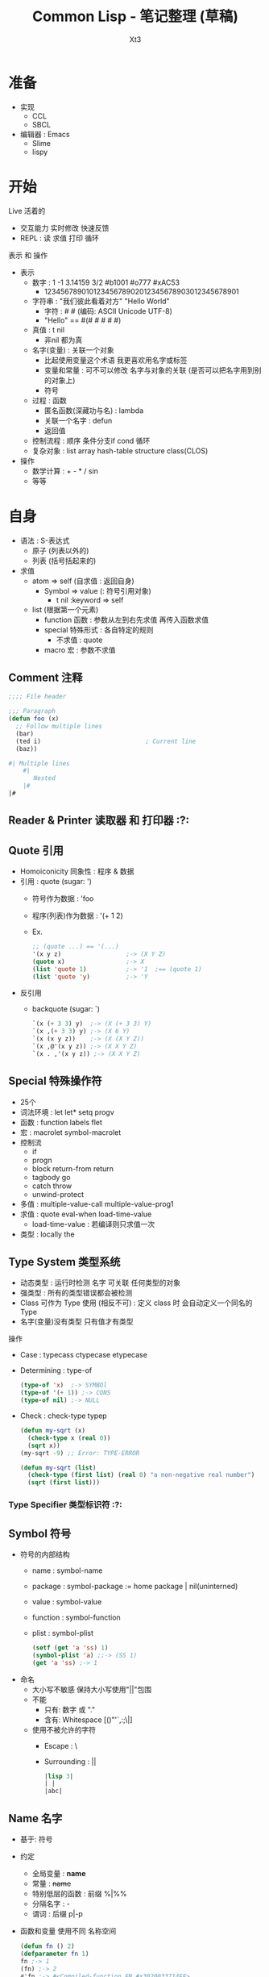 #+TITLE: Common Lisp - 笔记整理 (草稿)
#+AUTHOR: Xt3
#+OPTIONS: html-postamble:nil html-style:nil tex:nil
#+HTML_DOCTYPE: html5
#+HTML_HEAD:<link href="/testwebsite/css/org.css" rel="stylesheet"></link>


* COMMENT Generate
#+BEGIN_SRC lisp
(twb::gen-with-frame "Common Lisp Note"
                #P"articles/common-lisp-note.html")
#+END_SRC

* 准备
- 实现
  - CCL
  - SBCL
- 编辑器 : Emacs
  - Slime
  - lispy

* 开始
Live 活着的
- 交互能力 实时修改 快速反馈
- REPL : 读 求值 打印 循环

表示 和 操作
- 表示
  - 数字 : 1 -1 3.14159 3/2 #b1001 #o777 #xAC53
    - 12345678901012345678902012345678903012345678901
  - 字符串 : "我们彼此看着对方" "Hello World"
    - 字符 : #\x #\云  (编码: ASCII Unicode UTF-8)
    - "Hello" == #(#\H #\e #\l #\l #\o)
  - 真值 : t nil
    - 非nil 都为真
  - 名字(变量) : 关联一个对象
    - 比起使用变量这个术语 我更喜欢用名字或标签
    - 变量和常量 : 可不可以修改 名字与对象的关联 (是否可以把名字用到别的对象上) 
    - 符号
  - 过程 : 函数
    - 匿名函数(深藏功与名) : lambda
    - 关联一个名字 : defun
    - 返回值
  - 控制流程 : 顺序 条件分支if cond 循环
  - 复杂对象 : list array hash-table structure class(CLOS)
- 操作
  - 数学计算 : + - * / sin
  - 等等
  
* 自身
- 语法 : S-表达式
  - 原子 (列表以外的)
  - 列表 (括号括起来的)
- 求值
  - atom => self (自求值 : 返回自身)
    - Symbol => value  (: 符号引用对象)
      - t nil :keyword => self
  - list (根据第一个元素)
    - function 函数 : 参数从左到右先求值 再传入函数求值
    - special 特殊形式 : 各自特定的规则
      - 不求值 : quote
    - macro 宏 : 参数不求值
      
** Comment 注释
#+BEGIN_SRC lisp
;;;; File header

;;; Paragraph
(defun foo (x)
  ;; Follow multiple lines
  (bar)
  (ted i)                             ; Current line
  (baz))

#| Multiple lines
    #|
       Nested
    |#
|#
#+END_SRC

** Reader & Printer 读取器 和 打印器 :?:
** Quote 引用
- Homoiconicity 同象性 : 程序 & 数据
- 引用 : quote (sugar: ')
  - 符号作为数据 : 'foo
  - 程序(列表)作为数据 : '(+ 1 2)
  - Ex.
    #+BEGIN_SRC lisp
;; (quote ...) == '(...)
'(x y z)                  ;-> (X Y Z)
(quote x)                 ;-> X
(list 'quote 1)           ;-> '1  ;== (quote 1)
(list 'quote 'y)          ;-> 'Y
    #+END_SRC
- 反引用
  - backquote (sugar: `)
    #+BEGIN_SRC lisp
`(x (+ 3 3) y)  ;-> (X (+ 3 3) Y)
`(x ,(+ 3 3) y) ;-> (X 6 Y)
`(x (x y z))    ;-> (X (X Y Z))
`(x ,@'(x y z)) ;-> (X X Y Z)
`(x . ,'(x y z)) ;-> (X X Y Z)
    #+END_SRC

** Special 特殊操作符
- 25个
- 词法环境 : let let* setq progv
- 函数 : function labels flet
- 宏 : macrolet symbol-macrolet
- 控制流
  - if
  - progn
  - block return-from return
  - tagbody go
  - catch throw
  - unwind-protect
- 多值 : multiple-value-call multiple-value-prog1
- 求值 : quote eval-when load-time-value
  - load-time-value : 若编译则只求值一次
- 类型 : locally the
** Type System 类型系统
- 动态类型 : 运行时检测 名字 可关联 任何类型的对象
- 强类型 : 所有的类型错误都会被检测
- Class 可作为 Type 使用 (相反不可) : 定义 class 时 会自动定义一个同名的 Type 
- 名字(变量)没有类型  只有值才有类型

操作
- Case : typecass ctypecase etypecase
- Determining : type-of
  #+BEGIN_SRC lisp
(type-of 'x)  ;-> SYMBOl
(type-of '(+ 1)) ;-> CONS
(type-of nil) ;-> NULL
   #+END_SRC
- Check : check-type typep
  #+BEGIN_SRC lisp
(defun my-sqrt (x)
  (check-type x (real 0)) 
  (sqrt x))  
(my-sqrt -9) ;; Error: TYPE-ERROR

(defun my-sqrt (list)
  (check-type (first list) (real 0) "a non-negative real number")
  (sqrt (first list)))
  #+END_SRC

*** Type Specifier 类型标识符 :?:
** Symbol 符号
- 符号的内部结构
  - name     : symbol-name
  - package  : symbol-package := home package | nil(uninterned)
  - value    : symbol-value
  - function : symbol-function
  - plist    : symbol-plist
    #+BEGIN_SRC lisp
(setf (get 'a 'ss) 1)
(symbol-plist 'a) ;;-> (SS 1)
(get 'a 'ss) ;-> 1
    #+END_SRC
- 命名
  - 大小写不敏感 保持大小写使用"||"包围
  - 不能
    - 只有: 数字 或 "."
    - 含有: Whitespace [()"'`,:;\|]
  - 使用不被允许的字符
    - Escape : \
    - Surrounding : ||
      #+BEGIN_SRC lisp
|lisp 3|
| | 
|abc|      
      #+END_SRC
** Name 名字
- 基于: 符号
- 约定
  - 全局变量 : *name*
  - 常量 : +name+
  - 特别低层的函数 : 前缀 %|%%
  - 分隔名字 : -
  - 谓词 : 后缀 p|-p
- 函数和变量 使用不同 名称空间
  #+BEGIN_SRC lisp
(defun fn () 2)
(defparameter fn 1)
fn ;-> 1
(fn) ;-> 2
#'fn ;-> #<Compiled-function FN #x3020033714EF>

(symbol-value 'fn) ;-> 1
(symbol-function 'fn) ;-> #<Compiled-function FN #x3020033714EF>
  #+END_SRC

** Package
- 包 : 符号的集合 用于名称空间
- 创建 : make-package defpackage
  #+BEGIN_SRC lisp
;; (make-package name &key nicknames use)
(make-package :package-test) ;-> #<Package "PACKAGE-TEST">
(make-package #:package-test) ;-> #<Package "PACKAGE-TEST">
(make-package 'package-test) ;-> #<Package "PACKAGE-TEST">
(make-package "package-test") ;-> #<Package "package-test">
(make-package '|package-test|) ;-> #<Package "package-test">

(make-package :my-package :nicknames '(:myp "myp"))
(make-package "my-package" :use '(:cl))

;; (defpackage ...)
(defpackage :my-package
  (:nicknames :myp "my-pkg")
  (:use :cl)
  (:shadow #:car #:cdr)
  (:shadowing-import-from :cl #:cons)
  (:import-from :pkgname #:bye)
  (:intern #:hi)
  (:export #:egg #:milk))
  #+END_SRC
- 删除 : delete-package
  #+BEGIN_SRC lisp
(delete-package :my-pkg)
  #+END_SRC
- 改变当前包 : in-package 
  #+BEGIN_SRC lisp
(in-package :my-pkg)
    #+END_SRC
- 重命名 : rename-package
  #+BEGIN_SRC lisp
;; (rename-package :oldname :newname '(:nickname))
(make-package :temp :nicknames '(:tp))
(rename-package :temp :temps) ;->  #<PACKAGE "TEMPS">
(package-name :temp)          ;-> There is no package named "TEMP" .
(package-nicknames :temps) ;->  ()
    #+END_SRC
- Use | Import | Export 
  #+BEGIN_SRC lisp
;; use-package : inherit all external symbol
(use-package :cl)
(use-package :cl :temp) ;; in TEMP use CL
(unuse-package :cl)

;; import : add symbol to internal of package
(import 'cl:car (make-package :temp))

;; shadowing-import
(shadowing-import 'cl::car :temp) 

;; export | unexport
(export 'temp::temp-sym :temp)
(unexport 'temp::temp-sym :temp)
#+END_SRC
- Intern : intern unintern
  #+BEGIN_SRC lisp
;; intern : enter symbol named string into package
(intern "Never-Before") ;->  |Never-Before|, NIL
(intern "Never-Before") ;->  |Never-Before|, :INTERNAL 
(intern "NEVER-BEFORE" "KEYWORD") ;->  :NEVER-BEFORE, NIL
(intern "NEVER-BEFORE" "KEYWORD") ;->  :NEVER-BEFORE, :EXTERNAL
(intern "AAAA") ;-> AAAA
(intern "aaa") ;-> |aaa|

;; unintern
(unintern "Never-Before") ;-> T
(find-symbol "Never-Before") ;-> NIL, NIL 
    #+END_SRC
- 屏蔽符号 : shadow
  #+BEGIN_SRC lisp
;; 屏蔽在当前包
(shadow 'sym) 

;; 屏蔽其它包中导入的 
(shadow 'pkg:sym)

;; 在:pkg包中屏蔽符号
(shadow 'sym :pkg)  
  #+END_SRC
- 包信息 : *package* list-all-packages find-package package-[name nicknames]
  #+BEGIN_SRC lisp
;;; Packge
;; Name
(package-name :cl) ;-> "COMMON-LISP"
;; Nickname 
(package-nicknames :common-lisp) ;-> ("CL")

;; All registered package
(list-all-packages)
;; Current-pkg 
(print *package*)
;; find-package
(find-package :cl) ;-> #<PACKAGE "COMMON-LISP">
   #+END_SRC
- 包与包关系 : package-[use used-by]-lisp
  #+BEGIN_SRC lisp
;; Use | Used package
(make-package :new-pkg :use '(:my-pkg))
(package-use-list :new-pkg) ;-> (#<Package "MY-PKG">)
(package-used-by-list :my-pkg) ;-> (#<Package "NEW-PKG">)
  #+END_SRC
- 包内符号
  #+BEGIN_SRC lisp
;;; Symbol
;; (find-symbol string &optional package)
(find-symbol "CAR" :cl-user) ;-> CAR, :INHERITED
;; find-all-symbols : searche every registered package
(find-all-symbols '+) ;-> (:+ + XT3.OOP::+)
;; Symbol in package
(symbol-package 'car) ;-> #<Package "COMMON-LISP">
;;; package-shadowing-symbols
(package-shadowing-symbols (make-package :temp)) ;-> ()
  #+END_SRC
- 迭代包内符号 : loop do-[all external]-symbols
  #+BEGIN_SRC lisp
;;; List all Symbol in Package
;; loop
(loop for s
   being each external-symbol|symbol|present-symbol of :cl
   count s)

;; do-symbols
(do-symbols (s (find-package :cl-user))
  (print s))
;; do-external-symbols
(do-external-symbols (s (find-package :cl-user))
  (print s))
;; do-all-symbols : iterates on every registered package
(let ((lst ()))                                                     
  (do-all-symbols (s lst)
    (when (eq (find-package :temp) (symbol-package s))
      (push s lst)))
  lst)
      #+END_SRC

** Assignment 赋值
- setf : (setf name|place value)
  #+BEGIN_SRC lisp
(setf *x* (list 1 2 3))
(let ((n 3))
  (setf n 33))

;; Place
(setf (car *x*) 9)
;; *x* = (9 2 3)

;; 多个赋值
(let ((a 1)
      (b 2))
  (setf a 5
        b a)
  (list a b))
;;-> (5 5)
  #+END_SRC
- setq psetq(平行) : (setq name value)
  #+BEGIN_SRC lisp
(let ((a 1) (b 2))
  (setq a 3 b (+ a 1))
  (list a b))
;;-> (3 4)

(let ((a 1) (b 2))
  (psetq a b b a)
  (list a b))
;;-> (2 1)
  #+END_SRC
- set : (set symbol value)
  #+BEGIN_SRC lisp
(set 'x 1)
x ;;-> 1

(let ((a 3))
  (set 'a 1)
  a)
;;-> 3
  #+END_SRC
- multiple-value-setq
  #+BEGIN_SRC lisp
(let (a b c)
  (multiple-value-setq (a b c) (values 1 2))
  (list a b c) ;-> (1 2 NIL)
  (multiple-value-setq (a b) (values 4 5 6))
  (list a b c) ;-> (4 5 NIL)
  )
  #+END_SRC
- rotatef shiftf  (修改宏 参数只求值一次)
  #+BEGIN_SRC lisp
(setf a 0)
(setf b 1)
(rotatef a b)
a ;-> 1
b ;-> 0

(shiftf a b 10)
a ;-> 0 
b ;-> 10
  #+END_SRC

*** Setf Place
- 定义 : (setf name) | defsetf | define-setf-expander
  #+BEGIN_SRC lisp
;;; (setf name) 
;; 定义 : (defun (setf name) (new-val obj))
;;-| Can #'(setf name)
;; 调用 : (setf (name obj) new-val)
  #+END_SRC

** Macro 宏
- 定义 : defmacro
  #+BEGIN_SRC lisp
(defmacro name (parameter*)
  "Optional doc string"
  body-form*)

;; &body : 与&rest等价 但许多开发环境会根据其修改宏缩进
;; &whole
(defmacro tfun (&whole form &rest body) `(list ',form ,@body))
(tfun 1 2 3) ;-> ((TFUN 1 2 3) 1 2 3)

;; Destructuring parameter list 解构形参列表
(defmacro macro (vars &body body) ...)
(defmacro macro ((a b c) &body body) ...)
    #+END_SRC
- 展开 : macroexpand-1(一层) macroexpand
- !! 注意
  - 多重求值问题 
  - 变量定义顺序
  - 重名 (gensym)

** Feature 特性
- 用于区分运行环境
#+BEGIN_SRC lisp
*features*

;; #+|- | #+|-(and|or|not ..)

;;; a in impl A, b in impl B
(cons #+a "more" #-b "little" x) 
;; in impl A ;-> (cons "more" x)
;; in impl B ;-> (cons "little" x)
#+END_SRC

** Error :?:

** Debug :?:
** Help
- apropos
  #+BEGIN_SRC lisp
;; opt second argument : limit search in particular package
(apropos "MAP" :cl)
;;..-> MAPC, Def: FUNCTION
  #+END_SRC
- describe
  #+BEGIN_SRC lisp
(describe 'length)
;;-> Symbol: LENGTH
;;-> Function
;;-> EXTERNAL in package: #<Package "COMMON-LISP">
;;-> Print name: "LENGTH"
;;-> Value: #<Unbound>
;;-> Function: #<Compiled-function LENGTH #x34C39B6>
;;-> Arglist: (SEQUENCE)
;;-> Plist: (:ANSI-CL-URL "fun_length.html")

(describe "LENGTH")
;;-> "LENGTH"
;;-> Type: (SIMPLE-BASE-STRING 6)
;;-> Class: #<BUILT-IN-CLASS SIMPLE-BASE-STRING>
;;-> Length: 6
;;-> 0: #\L
;;-> 1: #\E
;;-> 2: #\N
;;-> 3: #\G
;;-> 4: #\T
;;-> 5: #\H

(describe 3)
;;-> Fixnum: 3
;;-> Scientific: 3.00E+0
;;-> Log base 2: 1.5849625
;;-> Binary: #b11
;;-> Octal: #o3
;;-> Decimal: 3.
;;-> Hex: #x3
;;-> Roman: III
;;-> Character: #\ETX
;;-> Abbreviated: 3
;;-> As time: 8:00:03 Monday, 1 January, 1900
;;-> MOST-POSITIVE-FIXNUM: 1152921504606846975.
;;-> ; No value
  #+END_SRC
- inspect : 交互型describe 
  #+BEGIN_SRC lisp
(defparameter *thing*
              (vector :lp (list 20 "Hotels") 1971))
(inspect *thing*)
;;-:
1 ;: go one level deeper
(list $ $$) ;: $ $$ $$$ work like * 
(setf (first $) 200)
:s 0 #\M  ;: :s setf
:q
  #+END_SRC
- documentation
  #+BEGIN_SRC lisp
(documentation 'length 'function)
;;-> "returns the number of elements in sequence."

(defun docstring ()
  "This is docstring."
  t)
(documentation 'docstring 'function)
;;-> "This is docstring."
  #+END_SRC
  - second argument
    - 'variable : defvar, defparameter, defconstant
    - 'function : defun, defmacro, special form
    - 'structure : defstruct
    - 'type : deftype
    - 'setf : defsetf
    - 'compiler-macro : define-compiler-macro
    - 'method-combination : define-method-combination
    - t : returned depends upon type of first argument.

* 表示
** Number 数
*** Rational 有理数
- Literal
  #+BEGIN_SRC lisp
;;; Integer
123         ;-> 123
-123        ;-> -123
1.          ;-> 1
15511210043330985984000000 ; probably a bignum

#b100       ;-> 4
#o777       ;-> 511
#xD         ;-> 13
;; #nr : base 2~36
#36rABC     ;-> 13368 
  

;;; Ratio
3/7         ;-> 3/7
4/6         ;-> 2/3
6/3         ;-> 2
#b1010/1011 ;-> 10/11  
  #+END_SRC

  
**** Integer 整数
- 类型 : fixnum bignum
  #+BEGIN_SRC lisp
(typep 1 'fixnum) ;-> t
(typep (1+ most-positive-fixnum) 'bignum) ;-> t
  #+END_SRC
- 整数大小无限制 : 内部会自动在必要时分配存储 从而转换到大数表示
- fixnum范围
  #+BEGIN_SRC lisp
(list most-positive-fixnum
      most-negative-fixnum)
;; ( 1152921504606846975
;;  -1152921504606846976)

(expt 2 60) ;-> 1152921504606846976
(expt 2 61) ;-> 2305843009213693952
  #+END_SRC
  
**** Ratio 比值
- Rational canonicalization 规约化 : 6/3 -> 2, 12/6 -> 4/3
- GET : numerator denominator
  #+BEGIN_SRC lisp
(numerator 3/5) ;-> 3
(denominator 3/5) ;-> 5
  #+END_SRC

*** Float 浮点数
- 实现依赖 [CCL]
- 类型 (precisions, sizes) :  s(short) f(float) d(double) l(long)
- Literal
  #+BEGIN_SRC lisp
1.0      ;-> 1.0
1e0 1s0 1f0      ;-> 1.0
1d0      ;-> 1.0d0

;; float
0.123    ;-> 0.123
.123     ;-> 0.123
123e-3   ;-> 0.123
123E-3   ;-> 0.123
0.123e20 ;-> 1.23e+19
1.33232332329032 ;-> 1.3323233

;; doble
123d23   ;-> 1.23d+25
1.33232332329032d0 ;-> 1.33232332329032D0

2.0/3    ; Error: 2.0/3 被当作一个 symbol name
2/3.0    ;-> 0.6666667
  #+END_SRC
- 范围 (格式:m-s-f) : most-[positive|negative]-long-float
  #+BEGIN_SRC lisp
(list most-negative-short-float
      most-positive-short-float
      most-negative-single-float
      most-positive-single-float
      most-negative-double-float
      most-positive-double-float
      most-negative-long-float
      most-positive-long-float)
;; (-3.4028235E+38 3.4028235E+38
;;  -3.4028235E+38 3.4028235E+38
;;  -1.7976931348623157D+308 1.7976931348623157D+308
;;  -1.7976931348623157D+308 1.7976931348623157D+308)
  #+END_SRC
  
*** Complex 复数
- Literal
  #+BEGIN_SRC lisp
#c(2 1)       ;-> #c(2 1)
#c(2/3 3/4)   ;-> #c(2/3 3/4)

#c(2 1.0)     ;-> #c(2.0 1.0)
#c(2.0 1.0d0) ;-> #c(2.0d0 1.0d0)
#c(1/2 1.0)   ;-> #c(0.5 1.0)

;; complex canonicalization
#c(3 0)       ;-> 3  
#c(1/2 0)     ;-> 1/2
#c(3.0 0.0)   ;-> #c(3.0 0.0)
  #+END_SRC
- GET : realpart imgpart

** Character 字符
- Literal
  #+BEGIN_SRC lisp
#\x      ;-> #\x

;; #\char-name for no-printing (:imp-d)
;;-| Space, Newline, Tab, Page, Rubout, Linefeed, Return, Backspace  
#\Space ;-> #\ 

;; Unicode (实现依赖)
#\U4E91  ; [SBCL]
#\U+4E91 ; [CCL]
;;
#\云 ;-> #\U+4E91  
  #+END_SRC
- 转换 (实现依赖)
  - code-char char-code
  - char-name name-char
    #+BEGIN_SRC lisp
(char-name #\return) ;-> "Return"
(char-name #\U+0) ;-> "Null"
(char-name #\U+123) ;-> "Latin_Small_Letter_G_With_Cedilla"

(name-char "Return") ;-> #\Return
(name-char "Null") ;-> #\Null
(name-char "Latin_Small_Letter_G_With_Cedilla")
;;-> #\Latin_Small_Letter_G_With_Cedilla
    #+END_SRC
** String 字符串
- 基于 : Vector-Char (字符向量)
- 创建 : Literal make-string make-array(:e-t='character)
  #+BEGIN_SRC lisp
"String"
;; \ : 用于转义 "" \ 
"Str\"ing" ;-> "Str\"ing"
"Str\\ing" ;-> "Str\\ing"

;; 不支持插值语法 和 \n(换行)等转义语法
"Stri\ng"  ;-> "String" 

;; Make
(make-string 3 :initial-element #\c) ;->  "ccc"
(make-array 5 :fill-pointer 0 :adjustable :element-type 'character) ;-> ""
  #+END_SRC  
- 字面值是否可变 ~?:~ 实现依赖
  #+BEGIN_SRC lisp
(eq "abc" "abc") ;-> NIL
(setf s0 "abc")
(setf s1 "abc")
(setf (char s0 0) #\1)
(list s0 s1) ;; ("1bc" "abc")

(setf s0 "abc")
(setf s1 s0)
(setf (char s0 0) #\1)
(list s0 s1) ;; ("1bc" "1bc")
  #+END_SRC

*** GET
- 单个元素 : char Vec.schar Arr.aref Seq.elt
  #+BEGIN_SRC lisp
(char "abc" 1) ;-> #\b
(char "云" 0) ;-> #\U+4E91
  #+END_SRC
- 子字符串 : Seq.subseq
- 长度 : Seq.length
  #+BEGIN_SRC lisp
(length "1234567") ;-> 7
(length "一二三四五六七") ;-> 7
(length "ÄÖÜ1") ;-> 4
  #+END_SRC
*** Split & Concat & Join & Trim
- 分隔 Split : cl-ppcre:split
  #+BEGIN_SRC lisp
(split "" "hel lo") ;-> ("h" "e" "l" " " "l" "o")

(split "\\s+" "foo   bar baz frob")
;;-> ("foo" "bar" "baz" "frob")
(ppcre:split "(\\s+)" "foo   bar baz frob" :with-registers-p t)
;;-> ("foo" "   " "bar" " " "baz" " " "frob")

(split "(,)|(;)" "foo,bar;baz" :with-registers-p t)
;;-> ("foo" "," NIL "bar" NIL ";" "baz") ;; ("," nil == mach(,) nomach(;))
(split "(,)|(;)" "foo,bar;baz" :with-registers-p t :omit-unmatched-p t)
;;-> ("foo" "," "bar" ";" "baz")

(split ":" "a:b:c:d:e:f:g::") ;-> ("a" "b" "c" "d" "e" "f" "g")
(split ":" "a:b:c:d:e:f:g::" :limit 0)
;;-> ("a" "b" "c" "d" "e" "f" "g")
(split ":" "a:b:c:d:e:f:g::" :limit 2)
;;-> ("a" "b:c:d:e:f:g::")
(split ":" "a:b:c:d:e:f:g::" :limit 3)
;;-> ("a" "b" "c:d:e:f:g::") 
  #+END_SRC
- 连接 Concat : Imp.concat
  #+BEGIN_SRC lisp
(defun concat (&rest s)
  (apply #'concatenate 'string s))
  #+END_SRC
- 加入 Join : Imp.join
  #+BEGIN_SRC lisp
(defun join (strs &optional (separator " "))
  (reduce (lambda (acc next)
            (format nil "~a~a~a" acc separator next))
       strs))  
  #+END_SRC
- 修剪 Trim : string-trim-[left right]
  #+BEGIN_SRC lisp
(string-trim "abc" "abcaakaaakabcaaa") ;->  "kaaak"
(string-trim '(#\Space #\Tab #\Newline) " garbanzo beans") ;->  "garbanzo beans"
(string-trim " (*)" " ( *three (silly) words* ) ") ;->  "three (silly) words"

(string-left-trim " (*)" " ( *three (silly) words* ) ") ;->  "three (silly) words* ) "
  #+END_SRC

*** Search & Replace
- 匹配 : Seq.(find position) Seq.(search mismatch) cl-ppcre:(scan-[to-strings] all-matches-[as-strings])
  #+BEGIN_SRC lisp
;; 返回 项 或 NIL
(find #\a "foobarbaz") ;-> #\a

;; 返回 位置 或 NIL
(position #\a "foobarbaz") ;-> 4

;; 匹配的第一个位置
(search "bar" "foobarbaz") ;-> 3
(search "Bar" "foobarbaz" :test #'string=) ;-> NIL

;; 不匹配的第一个位置
(mismatch "foobarbaz" "foom")            ;-> 3
;; 不匹配的第一个位置索引+1
(mismatch "foobarbaz" "baz" :from-end t) ;-> 6

;; scan -> match:(start end) register-match:(start end)
(scan "(a)*b" "xaaabd") ;-> 1 ;-> 5 ;-> #(3) ;-> #(4)
(scan-to-strings "(([^b])*)b" "aaabd") ;-> "aaab" ;-> #("aaa" "a")

;; all-matches -> match:(start end)
(all-matches "a" "foo bar baz") ;-> (5 6 9 10)
(all-matches-as-strings "\\d" "bar 3 baz 5") ;-> ("3" "5")
  #+END_SRC
- 替代 : Seq.substitute cl-ppcre:regex-replace-[all]  (破坏 : Seq.replace Seq.fill)
  #+BEGIN_SRC lisp
(substitute #\c #\a "abababab") ;-> "cbcbcbcb"
(substitute #\c #\A "abababab" :test 'string=) ;-> "abababab"

(regex-replace "fo+" "foo bar" "frob")     ;-> "frob bar" ;-> T
;; 忽略大小写匹配
(regex-replace "(?i)fo+" "FOO bar" "frob") ;-> "frob bar" ;-> T
;; 保留目标字符串大小写样式
(regex-replace "(?i)fo+" "Foo bar" "frob" :preserve-case t)
;;-> "Frob bar" ;-> T
(regex-replace-all "(?i)fo+" "foo Fooo FOOOO bar" 
                   "frob" :preserve-case t)
;;-> "frob Frob FROB bar" ;-> T
  #+END_SRC
*** Compare
- 大小写敏感 : string[= /= < > <= >=]
- 不敏感 : string-[equal not-equal lessp greaterp not-greaterp not-lessp]
- 前缀 和 后缀 : Imp.(prefixp suffixp)
  #+BEGIN_SRC lisp
(defun prefixp (start s &key (test #'string=))
  (let ((m (mismatch start s :test test)))
    (or (null m) (= m (length start)))))


(prefixp "foo" "foobarbaz" ) ;-> T
(prefixp "foo" "foo" ) ;-> T
(prefixp "foo" "barbaz" ) ;-> NIL

(defun suffixp (end s &key (test #'string=))
  (case (mismatch end s :from-end t :test test)
    ((0 nil) t)
    (t nil)))

(suffixp "baz" "foobaz" ) ;-> T

  #+END_SRC
*** Regex
- Lib:cl-ppcre
*** Coding
- Lib:[[https://github.com/cl-babel/babel][babel]]

*** Other
- string-[upcase downcase capitalize]
  #+BEGIN_SRC lisp
(string-upcase "abcde") ;->  "ABCDE"
(string-downcase "ABCDE") ;->  "abcde"
(string-capitalize "hello Good MORING") ;-> "Hello Good Moring"
(string-capitalize 'kludgy-hash-search) ;->  "Kludgy-Hash-Search"
(string-capitalize "DON'T!") ;->  "Don'T!" ;: not "Don't!"  
  #+END_SRC
** Boolean Value 布尔值
- 真|假(Ture|False) : t | nil  (非空 == t)
- t nil 是 符号常量 求值到自身
** Empty(Nothing) 空
- () == nil
** CONS
- 创建 : cons
  #+BEGIN_SRC lisp
(cons 'a 'b)           ;-> (a . b)
(cons 'a nil)          ;-> (a)
(cons 'a '(b c))       ;-> (a b c)
(cons 'a (cons b nil)) ;-> (a b)  
(cons 1 2) ;-> (1 . 2) 
(cons 1 (cons 2 3))   ;-> (1 2 . 3) 
  #+END_SRC
- 访问 : car|first cdr|rest
- 修改 : (破坏 rplaca rplacd)
  #+BEGIN_SRC lisp
(defparameter *some-list* (list* 'one 'two 'three 'four))

(rplaca *some-list* 'uno) ;->  (UNO TWO THREE . FOUR)
*some-list* ;->  (UNO TWO THREE . FOUR)

(rplacd (last *some-list*) (list 'IV)) ;->  (THREE IV)
*some-list* ;->  (UNO TWO THREE IV)    

;; (rplaca cons object) == (setf (car cons) object)
;; (rplacd cons object) == (setf (cdr cons) object)

;;; Create circular lists
(let ((l (list 1)))
    (rplacd l l)  
    l) ; l=(1 . l)
;-> (1 1 1 1 1 1 1 1 ... ; Continues until interrupt or stack overflow 

(let ((l (list 2))) 
    (rplaca l l)
    l) ; l=(l . nil)
;;-> (((((((((((((((( ... ; Continues until interrupt or stack overflow 
  #+END_SRC

** List 列表
- 表示基于 : [[CONS]]-Chain
  #+BEGIN_SRC lisp
(1) == (1 . nil) == (cons 1 nil)            
(1 2) == (cons 1 (cons 2 nil)) 
(1 2 3) == (cons 1 (cons 2 (cons 3 nil)))
(1 (2 3) 4) == (cons 1 
                     (cons (cons 2 
                                 (cons 3 nil)) 
                           (cons 4 nil)))

;; tail nil can ignore
(1 . (2 . (3 . nil))) == (1 . (2 . (3))) == (1 2 3)
  #+END_SRC
- 创建 : Literal list|list* make-list cons
  #+BEGIN_SRC lisp
;;; Literal
() ; 空列表 
'(1 2 3)
;; !! (New Obj? 实现依赖)
(eq '(1 2 3) '(1 2 3)) ;-> nil (Most imp)
(eq (cdr '(1 2 3))
    (cdr '(1 2 3)))
;;-> nil (Most imp)

;;; Make
;; Proper list
(cons 1 (cons 2 nil)) ;-> (1 2)
(list 1 2 3)
(list 'my (+ 2 1) "Sons") ;-> (MY 3 "Sons")
(list* 'a 'b 'c '(d e f)) ;->  (A B C D E F)

;; Dotted list
(cons 1 (cons 2 3)) ;-> (1 2 . 3)
(list* 'a 'b 'c 'd) ;== (cons 'a (cons 'b (cons 'c 'd))) 
;;-> (A B C . D)

;; 重复列表
(make-list 3) ;-> (nil nil nil)
(make-list 3 :initial-element 3) ;-> (3 3 3)
  #+END_SRC
*** 种类
- Proper list (true list) : NIL结尾
- Dotted list : 非NIL结尾
- Circular list 循环列表
  #+BEGIN_SRC lisp
;; Circular list
#1=(1 2 3 . #1#) 
;! 求值导致无限循环
;! (length ..) (:imp-d, most: infinite loop)

;; 打印: *print-circle* = t ->  #1=(A B C . #1#)
(setf *print-circle* t)
(defparameter foo '(1 2 3))
(setf (cdddr foo) foo)      ;-> #1=(1 2 3 . #1#)
#+END_SRC

*** GET
- 长度 : Seq.length
- 单个元素 : first~tenth ca*r nth(索引) Seq.elt
  #+BEGIN_SRC lisp
(nth 0 '(a b c))    ;-> A
  #+END_SRC
- 子列表 : (共享: rest cd*r (索引: nthcdr) (范围: last butlast)) Seq.subseq
  #+BEGIN_SRC lisp
(nthcdr 2 '(a b c)) ;-> (C)

(last '(a b)) ;-> (B)
(last '(1 2 3 4 5) 3) ;-> (3 4 5)

;; (butlast list n) == (ldiff list (last list n))
(setf lst '(1 2 3))
(butlast lst) ;->  (1 2)
(butlast lst 2) ;->  (1)
(butlast lst 5) ;->  NIL

(subseq '(1 2 3 4 5) 0 2) ;-> (1 2)
  #+END_SRC
- 删除 : Seq.remove Seq.remove-duplicates (单个 索引: Imp.remove-at)
  #+BEGIN_SRC lisp
;;; Usa
(remove-at '(a b c d) 2) ;-> (A B D)
(remove-at '(a b c d) 10) ;-> (A B C D)

;;; Imp
(defun remove-at (l loc)
  (loop for x in l and i from 0
     unless (= i loc)
     collect x))
  #+END_SRC
- 反转 : Seq.reverse
*** Concat
- 追加 Append : append revappend 
  #+BEGIN_SRC lisp
(append (list 1 2) (list 3 5)) ;-> (1 2 3 5)
(revappend (list 1 2) (list 3 6)) ;-> (2 1 3 6)
  #+END_SRC

*** Search
- member[-if[-not]] Seq.Search
  #+BEGIN_SRC lisp
;; (:test eql)
(member a '(c a e)) ;-> (a e)
 #+END_SRC
*** Destruct
- destructuring-bind
  #+BEGIN_SRC lisp
(destructuring-bind (x y z) (list 1 2 3) (list :x x :y y :z z))
;-> (:X 1 :Y 2 :Z 3)
(destructuring-bind (x (y1 &optional y2) z) (list 1 (list 2) 3) (list :x ..))
;-> (:x 1 :y1 2 :y2 nil :z 3)
(destructuring-bind (&key x y) (list :y 1 :x 2) ..)
;-> (:x 2 :y 1)
(destructuring-bind (&whole whole &key x y) (list :y 2 :x 1) (list :x x :y y :whole whole))
;-> (:x 1 :y 2 :whole (:y 2 :x 1))
  #+END_SRC
*** Map
- mapcar maplist  mapc mapl  Seq.map
  #+BEGIN_SRC lisp
(mapcar (lambda (x) x) '(1 2 3))  ;-> (1 2 3)
(maplist (lambda (x) x) '(1 2 3)) ;-> ((1 2 3) (2 3) (3))

;; (only for side effect)
(mapc '+ '(1 2 3)) ;-> (1 2 3)
(mapc #'(lambda (x y) (format t "~a~a " x y)) '(a b c) '(e f d))
 ;;-> AE BF CD ;;-> (A B C)
 (mapl #'(lambda (x) (format t "~a " x)) '(a b c))
;;-> (A B C) (B C) (C) ;;-> (A B C)
  #+END_SRC
*** Flatten
- Imp.my-flatten
  #+BEGIN_SRC lisp
;;; Usa
;; 1
(my-flatten '(a (b (c d) e))) ;-> (A B C D E)
;; 1+
(my-flatten '((1 2 (3)) a (b (c (m (d e) f) d) e)) :floor 1)
;;-> (1 2 (3) A B (C (M (D E) F) D) E)
(my-flatten '((1 2 (3)) a (b (c (m (d e) f) d) e)) :floor 2)
;;-> (1 2 3 A B C M (D E) F D E)

;;; Imp
;; A (1)
(defun my-flatten (l)
  (cond ((null l) nil)
        ((atom l) (list l))
        (t (append (my-flatten (car l)) (my-flatten (cdr l))))))

;; B (1+)
(defun my-flatten (l &key floor)
  (cond ((null l) nil)
        ((atom l) (list l))
        ((and (not (null floor)) (zerop floor)) l)
        (t (if (null floor)
               (append (my-flatten (car l)) (my-flatten (cdr l)))
               (append (my-flatten (car l) :floor (1- floor))
                       (my-flatten (cdr l) :floor floor))))))
  #+END_SRC
*** Split
- Imp.split-group
  #+BEGIN_SRC lisp
;;; Usa
(split-group '(a b c d e f g h i k) '(2))
(split-group '(a b c d e f g h i k) '(2 3 4)) 
;;-> ((A B) (C D E) (F G H I) (K)))  

;;; Imp
(defun split-group (l g)
  (cond ((null l) nil)
        ((null g) (list l))
        (t (cons (subseq l 0 (car g))
                 (split-group (nthcdr (car g) l) (cdr g))))))  
  #+END_SRC
*** Traversing
- loop dolist dotimes
*** Replace
- 替代元素 : (单个: subst[-if]) (多个: sublis) Seq.substitute
  #+BEGIN_SRC lisp
(subst 10 1 '(1 2 (3 2 1) ((1 1) (2 2))))
;-> (10 2 (2 3 10) ((10 10) (2 2)))

(sublis '((x . 100) (z . zprime))
         '(plus x (minus g z x p) 4 . x))
;;-> (PLUS 100 (MINUS G ZPRIME 100 P) 4 . 100)    
  #+END_SRC

** Tree 树
- 基于 : [[List 列表]]
** Stack 栈
- 基于 : [[List 列表]]
- 入栈 : (共享: cons) (破坏: push pushnew(使用:Set.adjoin))
  #+BEGIN_SRC lisp
(let ((l (list 3 5)))
  (push 5 l)
  l)
;;-> (5 3 5)

(let ((l (list 3 5)))
  (pushnew 3 l)
  (pushnew 6 l)
  l)
;;-> (6 3 5)

(let ((l (list 3 5)))
  (cons 3 l)
  (cons 6 l)
  l)
;;-> (3 5)
  #+END_SRC
- 出栈 : (共享: car+cdr) (破坏: pop)
  #+BEGIN_SRC lisp
(let ((l (list 1 2 3)))
  (pop l)                               ;-> 1
  l)
;;-> (2 3)

(let ((l (list 1 2 3)))
  (car l)
  (setf l (cdr l))
  l)
;;-> (2 3)

  #+END_SRC
** Set 集合
- 交并差补 属于 大小

- 基于 : [[List 列表]]
- 添加元素 : adjoin
  #+BEGIN_SRC lisp
(adjoin 1 ()) ;-> (1)
(adjoin 1 '(3 5 6)) ;-> (1 3 5 6)

(let ((l (list 1 2 3)))
  (adjoin 5 l)
  (adjoin 1 l)
  l)
;;-> (1 2 3)
 #+END_SRC
- 操作 : intersection union set-difference set-exclusive-or
  #+BEGIN_SRC lisp
(union '(1 2) '(3 5)) ;-> (2 1 3 5)
(set-difference '(1 2 3 5 6) '(3 5)) ;-> (6 2 1)
  #+END_SRC
- 属于 : List.member
- 大小 : Seq.length
** alist 关联表
- 基于 : [[List 列表]]
- 创建 : List pairlis
  #+BEGIN_SRC lisp
;; ((k1 v1) (k2 v2) ... (kN vN))
'((a . 1) (b . 2) (c . 3))
'((a 1) (b 2) (c 3))

(pairlis '(a b) '(1 2)) ;-> ((b . 2) (a . 1)) or ((a . 1) (b .2))
  #+END_SRC
- 访问 : assoc[-if] rassoc[-if]
  #+BEGIN_SRC lisp
;; Default(:key car :test #'eql) 
(assoc 'a '((a . 1) (b . 2))) ;-> (a . 1)
(assoc 'a '((a 1) (b 2)))     ;-> (a 1)
(assoc "two" '((1 . a) ("two" . b) (three . c)) 
       :test #'equal)
;;-> ("two" . B)

;; Default(:key cdr)      
(rassoc "two" '((1 . "one") (2 . "two") (3 . 3))
        :test 'equal)
;;-> (2 . "two")
  #+END_SRC  
- 添加 : acons
  #+BEGIN_SRC lisp
;; (acons 'nk 'nv alist) == (cons (cons 'nk 'nv) alist)
(acons 'd 4 '((a . 1) (b . 2) (c . 3)))
;;-> ((D . 4) (A . 1) (B . 2) (C . 3))
  #+END_SRC

** plist 属性表
- 基于 : [[List 列表][List 列表]]
- 创建 : List
  #+BEGIN_SRC lisp
;; (k1 v1 k2 v2 ... kN vN)
'(a 1 b 2 c 3)
  #+END_SRC
- 访问 : getf get-properties
  #+BEGIN_SRC lisp
;; 比较基于 : eq 
(getf '(a 2 c 3 d c) 'a) ;-> 2
(getf '(a 2 c 3 d c) 'd) ;-> c
(getf '(1 2 4 5) 1)      ;-> 2
(getf (list 1 :a 'two :b "three" :c) "three") ;-> NIL
(getf '(1 2 3 4 5 nil) 6) ;-> NIL
(getf '(1 2 3 4 5 nil) 6 "nothing") ;-> "nothing"

(get-properties '(a 1 b 2 c 3 d 4) (list 'b))
;;-> B
;;-> 2
;;-> (B 2 C 3 D 4)
  #+END_SRC
- 移除 : (破坏: remf)
  #+BEGIN_SRC lisp
(let ((pl (list :a 1 :b 2 :c 3)))
  (remf pl :b)
  pl)
;;-> (:A 1 :C 3) ;;-> T
  #+END_SRC
** Array 数组
- 创建 : Literal make-array
  #+BEGIN_SRC lisp
;;; Literal
#(2 3) ;-> #(2 3)
;; #n(..)
#5(1 2 3) ;-> #(1 2 3 3 3)
#3() ;-> Error (最少要有一个对象)
#3(1) ;-> #(1 1 1)
;; 维度 : #nA(..)
#0A()
#1A(1 2 3) ;-> #(1 2 3)
#2A((2) (3)) ;-> #2A((2) (3))
#2A((1 2) (3 3))
#3A(((1 2) (3 4)) ((5 6) (7 8)))

;;; Make
(make-array 0)                      ;-> #()
(make-array 3)                      ;-> #(0 0 0)
(make-array '(2 3)) ;-> #2A((0 0 0) (0 0 0))

(make-array 5 :element-type 'bit)   ;-> #*00000
(make-array 3 :initial-element nil) ;-> #(NIL NIL NIL)
(make-array '(2 4) :initial-contents '((0 1 2 3) (3 2 1 0)))
;;-> #2A((0 1 2 3) (3 2 1 0))

(make-array 3 :fill-pointer 0) ;-> #()
(make-array 3 :adjustable t) ;-> #()
;;; displaced-to, displaced-index-offset
  #+END_SRC
- 打印 : *print-array*
  - t : #nA(...)
  - nil : #<ARRAY NxM, simple>
- CONSTANT
  - array-dimension-limit
  - array-rank-limit
  - array-total-size-limit

*** GET
- 大小 : array-total-size Seq.length(1D, observe fill pointers)
  #+BEGIN_SRC lisp
(let ((a (make-array 10 :fill-pointer 3)))
  (list (array-total-size a)
        (length a)))
;;-> (10 3)
  #+END_SRC
- 维度 : array-(dimension|dimensions)
  #+BEGIN_SRC lisp
;; 维数==括号层数
;; 返回列表的长度==秩 每个元素的值==每维的大小
(array-dimensions #1A(1 2 3));-> (3)
(array-dimensions (make-array 3));-> (3)

(array-dimensions #2A((1 2 3) (1 2 3))) ;-> (2 3)
(array-dimensions (make-array '(2 3))) ;-> (2 3)

(array-dimensions #3A((((1 2 3)))));-> (1 1 1)
(array-dimensions #3A((((1 2 3)) ((1 2 3))))) ;-> (1 2 1)
(array-dimensions #3A((((1 2 3) (1 2 3)))
                      (((1 2 3) (1 2 3)))))
;; (2 1 2)


;; 某一维的大小 (从0起 0表示一维)
(array-dimension (make-array 3) 0) ;-> 3
(array-dimension (make-array '(2 3)) 1) ;-> 3
  #+END_SRC  
- 秩 : array-rank
  #+BEGIN_SRC lisp
(array-rank #0A())
(array-rank (make-array '()))
;;->  0

(array-rank #1A(1))
(array-rank #1A(1 2 3))
(array-rank (make-array '(3)))
;;-> 1

(array-rank #2A((1)))
(array-rank (make-array '(2 3)))
;;-> 2
   #+END_SRC
- 填充指针值 : fill-pointer
- 成员类型 : array-element-type
- array-displacement
- 行列索引 -> 行主索引 : array-row-major-index
  #+BEGIN_SRC lisp
;; '(2 5)=(() ()) : [1, 2] : Index=1*5+2=7
(array-row-major-index #2A((1 2 3 4 5) (3 4 5 6 7)) 1 2) ;-> 7
  #+END_SRC
- 索引元素 : aref row-major-aref
  #+BEGIN_SRC lisp
(aref #(1 2 3) 1)           ;-> 2 
(aref #2A((1 2) (3 4)) 0 1) ;-> 2

;; 行主索引 : 当作一行来索引
(row-major-aref #(1 2) 1) ;-> 2
(row-major-aref #2A((1 2) (3 4)) 3) ;-> 4
  #+END_SRC
- 子数组 : Seq.subseq
  
*** ADJUST
- adjust-array upgraded-array-element-type

** Vector 向量
- 表示基于 : 1D-[[Array 数组]]
- 创建 : Literal vector
  #+BEGIN_SRC lisp
;;; Literal
#(1 2)

;;; 
(vector)                            ;-> #()
(vector 1 2)                        ;-> #(1 2)
  #+END_SRC
- 访问 : svref
  #+BEGIN_SRC lisp
(svref #(1 2) 0) ;-> 1
  #+END_SRC
- 添加和删除元素 : vector-push vector-pop  vector-push-extend
  #+BEGIN_SRC lisp
;; 向量需有填充指针
(let ((v (make-array 3 :fill-pointer 0)))
  (vector-push 1 v)
  (vector-push 2 v)
  (vector-push 3 v)
  v)
;; #(1 2 3)
(let ((v (make-array 3 :fill-pointer t :initial-contents '(1 2 3))))
  (vector-pop v)
  v)
;; #(1 2)

;; 向量需可调整
(let ((v (make-array 3
                     :fill-pointer t
                     :adjustable t
                     :initial-contents '(1 2 3))))
  (vector-push 5 v)
  v                                     ;-> #(1 2 3)
  (vector-push-extend 5 v)
  v)
;;-> #(1 2 3 5)
  #+END_SRC
  
** Sequence 序列
- 抽象从 ([[Vector 向量]] [[List 列表]])
- 创建 : make-sequence
  #+BEGIN_SRC lisp
(make-sequence 'list 0) ;->  ()
(make-sequence 'string 3 :initial-element #\.) ;->  "..."
(make-sequence '(vector double-float) 2 :initial-element 1d0) ;->  #(1.0d0 1.0d0)
  #+END_SRC

*** 函数名与参数 特定
- Keyword Paramater
  - :key            : 应用至每个元素的函数 ; identity
  - :test|:test-not : 用于比较的函数      ; eql
  - :start	  : 起始位置           ; 0
  - :end	          : 给定 或 结束位置   ; nil
  - :from-end	  : 若为真 则反向    ; nil
  - :count          : 数字代表需要移除或替换的元素个数 nil代表全部 ; nil
  - :intial-value   : for reduce
- -if & -if-not (count position remove find substitute)
  - -if-not 不再使用 用 complement 替代

*** GET
- 大小 : length
  #+BEGIN_SRC lisp
(length (vector 1 2 3)) ;-> 3
  #+END_SRC
- 单个元素 : elt
  #+BEGIN_SRC lisp
(elt (vector 1 2) 0)          ;-> 1
(setf (elt (vector 1 2) 0) 2)
  #+END_SRC
- 子序列 : subseq remove remove-duplicates
  #+BEGIN_SRC lisp
(subseq "foobarbaz" 3)   ;-> "barbaz"
(subseq "foobarbaz" 3 5) ;-> "ba"

(remove 1 #(1 2 3)) ;-> #(2 3)

(remove-duplicates #(1 2 1 2 3 1 2 3 4)) ;-> #(1 2 3 4)

  #+END_SRC
- 反转 : reverse
  #+BEGIN_SRC lisp
(reverse '(a b c)) ;-> (c b a)
  #+END_SRC
- 计数 : count[-if]
  #+BEGIN_SRC lisp
(count 1 #(1 2 1)) ;-> 2
(count-if #'evenp #(1 2 3)) ;-> 1
    #+END_SRC

*** Replace
- 替换单个元素 : substitute[-if]
  #+BEGIN_SRC lisp
(substitute 10 1 #(1 3 1)) ;-> #(10 3 10)
(substitute 10 1 '(1 2 1 3 1)) ;-> (10 2 10 3 10)
(substitute #\c #\a "abababab") ;-> "cbcbcbcb"
(substitute #\c #\A "abababab" :test 'string=) ;-> "abababab"
  #+END_SRC 
*** Sort
- (破坏: sort stable-sort) 
  #+BEGIN_SRC lisp
(sort '(0 2 1 3 8) #'>)                     ;-> (8 3 2 1 0)
(sort (vector "foo" "bar" "baz") #'string<) ;-> #("bar" "baz" "foo")
;; Vector-Char(String)
(sort "cdba" #'char<) ;-> "abcd"
  #+END_SRC
*** Concat & Merge 
- 连接 : concatenate
  #+BEGIN_SRC lisp
(concatenate 'vector #(1 2) '(3 5))   ;-> #(1 2 3 5)
(concatenate 'string "abc" "efg")     ;-> "abcefg"
(concatenate 'string "aa" '(#\f #\s)) ;-> "aafs"

(let* ((l1 (list 1 2))
       (l2 (list 3 4))
       (l3 (list 5 6))
       (nl (concatenate 'list l1 l2 l3)))
  (setf (second l1) 22)
  (setf (second l3) 66)
  (list l1 l2 l3 nl))
;; ((1 22)
;;  (3 4)
;;  (5 66)
;;  (1 2 3 4 5 6))

  #+END_SRC
- 合并 : merge
  #+BEGIN_SRC lisp
(merge 'list #(1 2) #(3 4) #'<) ;-> (1 2 3 4)
  #+END_SRC

*** Split
- Lib:[[http://quickdocs.org/split-sequence/][split-sequence]]
  #+BEGIN_SRC lisp
(split-sequence #\Space "A stitch in time saves nine.")
;;-> ("A" "stitch" "in" "time" "saves" "nine.") ;;-> 28  

;; split-sequence-if | split-sequence-if-not
  #+END_SRC

*** Map
- 映射 Map : map map-into
  #+BEGIN_SRC lisp
(map 'vector #'* #(1 2 3) #(2 2 2)) ;-> #(2 4 6)

(map-into a #'+ a b c)
(setf x #(0))                   ;-> #(1)
(map-into x #'+ #(1) #(2) #(3)) ;-> #(6)
  #+END_SRC  
- 累积 Reduce : reduce
  #+BEGIN_SRC lisp
(reduce #'+ #(1 2 3))   ;-> 6
(reduce #'max #(1 2 3)) ;-> 3
(reduce #'+ #(1 2) :initial-value 3)
(reduce (lambda (acc next)
          (format t "~a,~a " acc next) (+ acc next))
        (list 1 2 3 5))
;;-> 1,2 3,3 6,5 ;-> 11
  #+END_SRC
- 过滤 Filter : remove[-if]
  #+BEGIN_SRC lisp
(remove 1 #(1 2 3)) ;-> #(2 3)
(remove-if #'(lambda (x) (char/= (elt x 0) #\f))
           #("foo" "bar" "baz" "foom")) 
;;-> #("foo" "foom")
  #+END_SRC    

*** Search
- 单元素 : find[-if] position[-if]
  #+BEGIN_SRC lisp
;; 返回 项或NIL
(find 1 #(1 2 3)) ;-> 1

;;; 返回 位置
(position 1 #(2 1 2)) ;-> 1
  #+END_SRC
- 子序列 : search mismatch
  #+BEGIN_SRC lisp
;;; 匹配的第一个位置
(search "bar" "foobarbaz") ;-> 3

;;; 不匹配的第一个位置
(mismatch "foobarbaz" "foom")            ;-> 3
(mismatch "foobarbaz" "baz" :from-end t) ;-> 6
  #+END_SRC

*** 破坏
- 修改元素 : (setf elt)
  #+BEGIN_SRC lisp
(setf l0 (list 1 2 3))
(setf (elt l0 1) 9) ;-> 9
l0  ;-> (1 9 3)
  #+END_SRC
- 修改子序列 : (setf subseq) replace fill
  #+BEGIN_SRC lisp
;;; subseq
;; shorter length determines number of element that replaced
(defparameter str "hello")
(setf (subseq str 3) "1112") ; str == hel11

;;; replace
(replace "abcdefghij" "0123456789" :start1 4 :end1 7 :start2 4) 
;;-> "abcd456hij"
(setq lst "012345678")
(replace lst lst :start1 2 :start2 0) ;->  "010123456"
lst ;->  "010123456"

;;; fill
(setf s0 "abcdefgh")
(fill s0 #\f) ;-> "ffffffff"
s0 ;-> "ffffffff"
(fill s0 #\0 :start 1 :end 5) ;; 1..<5
s0 ;-> "f0000fff"
  #+END_SRC
- 交换 Swap place : rotatef shiftf
  #+BEGIN_SRC lisp
;;; rotatef : 逆时针(向左)旋转
(let ((l '(1 2 3)))
  (rotatef (first l) (second l))        ;; (a2 a1 a3)
  (rotatef (third l) (first l))         ;; (a3 a1 a2)
  l)
;; (3 1 2)
(let ((l '(1 2 3)))
  ;; (a1=1 a2=2 a3=3)
  (rotatef (first l)  
           (second l) ;; a1<=a2 (a2 a2 a3)
           (third l)  ;; a2<=a3 (a2 a3 a3)
           (first l)  ;; a1=>a3 (a2 a3 a1)
           ;; a1=>a1 (a1 a3 a1)
           )
  l)
;; (1 3 1)

;;; shiftf : 左移
(let ((l '(1 2 3)))
  (shiftf (first l) (second l)) ;; (2 2 3)
  (shiftf (first l) (second l) 5) ;; (2 5 3)
  (shiftf (first l)
          (second l)                    ;; (5 5 3)
          (third l)                     ;; (5 3 3)
          6)                            ;; (5 3 6)
  l)
;;-> (5 3 6)
  #+END_SRC
** Hash Table 哈希表
- Key-Value
- 创建 : make-hash-table
  #+BEGIN_SRC lisp
;; (&Key: test size rehash-size rehash-threshold)
(make-hash-table)

;; hash-function
(make-hash-table :test 'char-equal
                 :hash-function (lambda (char)
                                  (char-code
                                   (char-downcase char))))
  #+END_SRC

*** GET
- 键对应的值 : gethash
  #+BEGIN_SRC lisp
(gethash 'foo h) ;-> NIL NIL
  #+END_SRC
- 键组 和 值组
  #+BEGIN_SRC lisp
;;; Keys
(defun hash-keys (ht)
  (loop for key being the hash-keys of ht
     collect key))
;;; Values
(defun hash-values (ht)
  (loop for value being the hash-valuess of ht
     collect value))
  #+END_SRC
- 遍历 : maphash loop Lib:iterate with-hash-table-iterator
  - maphash
    #+BEGIN_SRC lisp
(let ((ht (make-hash-table)))
  (setf (gethash "a" ht) 1)
  (setf (gethash "b" ht) 1)
  (setf (gethash "c" ht) 1)
  (setf (gethash "d" ht) 1)
  (maphash #'(lambda (k v) (format nil "~a = ~a~%" k v)) ht))
    #+END_SRC  
  - loop
    #+BEGIN_SRC lisp
;; for key|value being each|the hash-keys|hash-key|hash-values|hash-value of
(loop for key being the hash-keys of *my-hash*
   do (print key))
;;-> KEY

(loop for key being the hash-keys of *my-hash*
   using (hash-value value)
   do (format t "The value associated with the key ~S is ~S~%" key value))
;;-> The value associated with the key KEY is VALUE 
;;-> NIL

(loop for value being the hash-values of *my-hash*
   using (hash-key key)
   do (format t "~&~A -> ~A" key value))
;;-> KEY -> VAlUE
;;-> NIL
    #+END_SRC
  - with-hash-table-iterator
    #+BEGIN_SRC lisp
  (with-hash-table-iterator (my-iterator *my-hash*)
    (loop
      (multiple-value-bind (entry-p key value)
          (my-iterator)
        (if entry-p
            (print-hash-entry key value)
            (return)))))
    #+END_SRC
  - !! 迭代哈希表过程中修改哈希表 行为结果不确定 但是 setf(gethash) 和 remhash 可以安全使用
- 信息 : hash-table-[count size rehash-size rehash-threshold test]
  #+BEGIN_SRC common-lisp
(hash-table-count *my-hash*) ;-> 0
(hash-table-test (make-hash-table)) ;-> EQL
 #+END_SRC
- 哈希编码 : sxhash(return hash code for object)

*** 破坏
- 键对应的值 : setf(gethash)
  #+BEGIN_SRC lisp
;;; gethash
(setf (gethash 'foo ht) 'qc)
(gethash 'foo h) ;-> qc
  #+END_SRC
- 移除 : remhash clrhash
  #+BEGIN_SRC lisp
;;; 移除项
(remhash 'foo ht)

;;; 移除全部
(clrhash ht)
  #+END_SRC

** Bits 位组
*** 基于 Integer
#+BEGIN_SRC lisp
#b111
#+END_SRC
- 按位运算
  - 逻辑 : logand ... | boole(前者的包装)
  - 移位 : ash
    #+BEGIN_SRC lisp
(ash 11 1) ;-> 22
(ash 11 -1) ;-> 5
  #+END_SRC
*** 基于 Bit-Vector
- : [[Vector 向量]]-0|1
- 创建 : Literal | make-array(:e-t='bit)
  #+BEGIN_SRC lisp
;;; Literal
#*10110     ; 5 bit
#*          ; empty

;;; 
(make-array 5 :element-type 'bit) ;-> #*00000
(make-array 5 :element-type 'bit :initial-contents '(1 0 1 1 1)) ;-> #*10111
  #+END_SRC
- 访问 : bit sbit
  #+BEGIN_SRC lisp
(bit #*01101 0) ;-> 0

;; Simple-bit-vector : sbit
(sbit #*100111 3)
  #+END_SRC
- 按位运算
  - 逻辑 : bit-..
    #+BEGIN_SRC lisp
;; 非 : bit-not
(bit-not #*11010) ;-> #*00101

;; 与 : bit-and bit-andc1 bit-andc2
;; 或 : bit-ior bit-nor bit-orc1 bit-orc2
;; 异或 : bit-xor
;; 与非 : bit-nand
;; bit-eqv
(bit-eqv #*11001 #*10011) ;-> #*10101
    
    #+END_SRC
  - 移位

** Byte 字节
- 字节指示符 : byte byte-size byte-position
  #+BEGIN_SRC lisp
;; byte 位数 偏移
(format nil "0b~B ~:*0x~X" (byte 8 0)) ;-> "0b11111111 0xFF"
(format nil "0b~B ~:*0x~X" (byte 8 8)) ;-> "0b1111111100000000 0xFF00"
(format nil "0b~B ~:*0x~X" (byte 16 8)) ;-> "0b111111111111111100000000 0xFFFF00"
(format nil "0b~B ~:*0x~X" (byte 5 10)) ;-> "0b111110000000000 0x7C00"

;; 位数 : byte-size (1的个数)
;; (byte-size (byte j k)) == j
(byte-size (byte 10 13)) ;-> 10
(byte-size #b10011) ;-> 3

;; 偏移 : byte-position (0的个数)
;; (byte-position (byte j k)) == k
(byte-position (byte 10 13)) ;-> 13
(byte-position #b010010010)  ;-> 5  
  #+END_SRC
- 加载 : ldb
  #+BEGIN_SRC lisp
;; ldb
(format nil "0x~X" (ldb (byte 8 0) #xABCD)) ;-> "#xCD"
(format nil "0x~X" (ldb (byte 8 8) #xABCD)) ;-> "0xAB"

;; !!! Danger
(let ((a (list 8)))
  (setf (ldb (byte 2 1) (car a)) 1)
  a)
;;-> (10)

;; ldb-test
;; 所指示位 任何一位为0 则 False
(ldb-test (byte 3 0) #b1111010)
(ldb-test (byte 3 0) #b1111000)

  #+END_SRC
- 放置 : dpb
  #+BEGIN_SRC lisp
;; dpb : 放置
(format nil "0b~,,' ,8:B, ~:*0x~X" (dpb 0 (byte 8 0) #xABCD))
;;-> "0b10101011 00000000, 0xAB00"
(format nil "0b~,,' ,8:B, ~:*0x~X" (dpb 1 (byte 8 8) #xABCD))
;;-> "0b1 11001101, 0x1CD"
(format nil "0b~,,' ,8:B, ~:*0x~X" (dpb -2 (byte 8 8) #xABCD))
;;-> "0b11111110 11001101, 0xFECD"
(format nil "0b~,,' ,8:B, ~:*0x~X" (dpb #b10101 (byte 8 8) #xABCD))
;;-> "0b10101 11001101, 0x15CD"
  #+END_SRC
- Field
  #+BEGIN_SRC lisp
;; mask-field
(format nil "0x~X" (mask-field (byte 8 0) #xABCD)) ;-> "0xCD"
(format nil "0x~X" (mask-field (byte 8 8) #xABCD)) ;-> "0xAB00"

;; deposit-field
(format nil "0x~X" (deposit-field 0 (byte 8 0) #xABCD)) ;-> "0xAB00"  
  #+END_SRC


* 基础
** 变量 和 常量
Variable 变量
- Global (Dynamic) : defparameter defvar  (命名约定: ~*name*~)
  #+BEGIN_SRC lisp
;;; defparameter
(defparameter *foo* 5)
(defparameter *foo* (+ 1 2))            ; *foo* == 3

;;; defvar
(defvar *bar* 5) ; *bar* = 5
;; 重定义不改变之前定义时的值
(defvar *bar* 6) ; *bar* == 5
;; 定义时可以不设置值
(defvar *bar*) ; *bar* == Unbound
    #+END_SRC      
- Local : let let*(可引用变量列表中早先引入的变量)
  #+BEGIN_SRC lisp
;; let
(let ((a 5) 􏰅
      (b 6))
  (+ a b))
;;-> 11

;; let*
(let* ((a 5)
       (b (+ a 2)))
  b)
;;-> 7
      #+END_SRC

Constant 常量
- defconstant (命名约定: ~+name+~)
  #+BEGIN_SRC lisp
(defconstant +name+ initial-value-form (doucmentation-string))  
  #+END_SRC


Dynamic (Special) Variable  (!!! 注意命名)
- all global variable are dynamic variable  
- Lexical scope & Dynamic extent variable 词法范围 和 动态作用域 变量
  #+BEGIN_SRC lisp
;; Lexical scope variable
(let ((x 3))
  (defun test () x))
(test)                ;-> 3
(let ((x 5)) (test))  ;-> 3

;; Dynamic extent variable
(defvar *special* 3)
(defun test () *special*)
(test) ;-> 3
(let ((*special* 5)) (test)) ;-> 5


;; !!! 注意命名 : 否则难以分清 可导致使用错误
(defparameter x 3)

(defun test () x)
(test) ;-> 3
(let ((x 0)) (test))  ;-> 0

(let ((x 1))
  (defun test () x))
(test) ;-> 3
(let ((x 0)) (test)) ;-> 0
    #+END_SRC
- Special: (declare (special ..))
  #+BEGIN_SRC lisp
(let ((y 1))
  (defun test () y))
(test) ;-> 1
(let ((y 1))
  (defun test ()
    (declare (special y))
    y))
(test)  ;-> Error: Unbound y
(progn (defparameter y 3)
       (test))
;;-> 3
  #+END_SRC

** 函数
- Lambda : 匿名函数
  #+BEGIN_SRC lisp
(lambda (n) (/ n 2))                   
;;-> #<Anonymous Function #x302000DB47EF>

;; Call
(funcall #'(lambda (x y) (+ x y)) 2 3) ;-> 5
((lambda (x y) (+ x y)) 2 3)           ;-> 5
((lambda () 42))                       ;-> 42
  #+END_SRC
- Name 命名
  - Global: defun
    #+BEGIN_SRC lisp
(defun name (arguments)
  "Optional document string"
  body-form)

(defun six () (+ 3 3))
(six) ;-> 6
    #+END_SRC
  - Local: flet labels(call another|recursion)
    #+BEGIN_SRC lisp
(flet ((f (n)
         (+ n 10))
       (g (n)
         (- n 3)))
  (g (f 5)))
;;-> 12

(labels ((a (n)
           (+ n 5))
         (b (n)
           (+ (a n) 6)))
  (b 10))
;;-> 21
    #+END_SRC
- Function Object: function (sugar:#')
  #+BEGIN_SRC lisp
;; 引用 符号命名的函数 (通常为 defun全局定义的)
(function car) ;-> #<Compiled-function CAR #x3000000FC18F>
#'car          ;-> #<Compiled-function CAR #x3000000FC18F>
  #+END_SRC
- 函数 既可以作为 定义抽象的方式 来产生抽象 也可以 作为一个抽象来使用
  - Higher-Order (first-class fun) : as paramater or return-value

*** Call
- apply | funcall
  #+BEGIN_SRC lisp
;; (最后一个参数需要是一个列表)
(apply (function car) '((x y))) ;-> X
(apply #'+ '(1 2 3 4 8))        ;-> 18
(apply #'+ 1 2 '(3))            ;-> 6

(funcall #'+ 1 3 5)    ;-> 9
(funcall #'car '(x y)) ;-> X
  #+END_SRC
- 局部函数的调用问题 : 先 局部  若使用 符号 而不是 #' 则 全局
  #+BEGIN_SRC lisp
(defun foo (x) (+ x 42))
(foo 0) ;-> 42
(funcall 'foo 0)                        ;-> 42
(funcall #'foo 0) ;-> 42

(flet ((foo (x) (1+ x)))
  (list (foo 0)                         ; Local
        (funcall 'foo 0)                ; Global
        (funcall #'foo 0)               ; Local
        ))
;;-> (1 42 1)
  #+END_SRC
*** Paramater list
- &optional 可选
  #+BEGIN_SRC lisp
;;; Optional
(defun foo (a b &optional c d) (list a b c d))
(foo 1 2)     ;-> (1 2 NIL NIL) 
(foo 1 2 3)   ;-> (1 2 3 NIL)
(foo 1 2 3 4) ;-> (1 2 3 4)  
  #+END_SRC
- &key 关键字
  #+BEGIN_SRC lisp
;;; Keyword 
(defun foo (&key a b (c 3)) (list a b c))
(foo)                ;-> (NIL NIL 3)
(foo :b 1)           ;-> (NIL 1 3)
(foo :a 1 :b 2 :c 3) ;-> (1 2 3)

;; 区分外部和内部调用名
(defun foo (&key ((:apple a)) ((:box b) 0)) (list a b))
(foo :apple 1 :box 2)  

;; 关键字名 可不为 关键字
(defun baz (&key ((foo bar) 42))
           (list bar))
(baz 'foo 23) ;-> (23)
  #+END_SRC
- Default value 默认值
  #+BEGIN_SRC lisp
;;; Default Value
(defun foo (a &optional (b 10)) (list a b))
(foo 1 2) ;-> (1 2)
(foo 1) ;-> (1 10)

;; value 可以是任何 lisp 表达式

;; 可依赖前面的参数
(defun foo (a &optional (b a)) (list a b))
(foo 1 2) ;-> (1 2)
(foo 1) ;-> (1 1)
  #+END_SRC
- supplied-p : 用于判断是否提供了实参
  #+BEGIN_SRC lisp
;;; supplied-p
(defun foo (a &optional (c 3 c-supplied-p)) 
  (list a c c-supplied-p))
(foo 1)   ;-> (1 3 NIL)
(foo 1 3) ;-> (1 3 T)  
  #+END_SRC
- &rest
  #+BEGIN_SRC lisp
;;; rest 
(defun my+ (&rest nums)
  (apply #'+ nums))  
  #+END_SRC
- &aux : define auxiliary local variables
  #+BEGIN_SRC lisp
;;; auxiliary
(defun average (&rest args
                &aux (len (length args)))
  (/ (reduce #'+ args) len 1.0))
(average 1 2 3) ;-> 2.0
  #+END_SRC
- &allow-other-keys : 允许未定义的关键字参数 并收集于此

参数数量上限  
- call-arguments-limit
- lambda-parameters-limit

组合使用问题
- Order: required &optional &rest &key
  - &rest and &key
    #+BEGIN_SRC lisp
  ;;; &rest + &key : 只能使用key
(defun foo (&rest rest &key a b c) (list rest a b c))
(foo :a 1 :b 2 :c 3) ;-> ((:A 1 :B 2 :C 3) 1 2 3)
(foo :a 1) ;-> ((:A 1) 1 NIL NIL)
(foo 1 2) ;-> Error
(foo 1 2 :a 1) ;-> Error
(foo :a 2 1 2) ;-> Error
    #+END_SRC
- Avoid
  - &optional + &key
    #+BEGIN_SRC lisp
(defun foo (x &optional y &key z) (list x y z))
(foo 1 2 :z 3) ;-> (1 2 3)
(foo 1)        ;-> (1 nil nil) 
(foo 1 :z 3)   ;-> Error: Incorrect keyword arguments in (3) .
(foo 1 :z :z 3) ;-> (1 :Z 3)
    #+END_SRC
*** Return Value
- 返回值 Return value : 默认返回最后一个表达式的值
- 返回多值 Return Multi-Values : values values-list
  #+BEGIN_SRC lisp
;;; Return Multi-Values
(values 'a nil (+ 1 2));;-> a ;-> nil ;-> 3
;; 列表作为参数
(values-list '(1 2))
;;-> 1 ;-> 2

;; 返回值 传递
((lambda () 
   ((lambda () (values 1 2))))) ;;-> 1 ;-> 2
;; 多返回值作为参数 只有第一个被使用
((lambda (x) x)
  (values 1 2)) ;-> 1

;; 若不需要使用返回值
((lambda () (format t "~a" 1)))
;;-> 1 ;-> NIL
((lambda ()
   (format t "~a" 1)
   (values)))
;;-> 1 ;-> ; No value

;; (values) 不是 不返回值
(+) ;->0
(+ (values)) ; Error: The value NIL is not of the expected type NUMBER.
(null (values)) ;-> T
  #+END_SRC
- 处理多返回值
  - 多值绑定 : multipel-value-bind
    #+BEGIN_SRC lisp
(multiple-value-bind (a b) (values 2 3)
  (* a b))   ;-> 6
(multiple-value-bind (a b) (values 2 3 2)
  (* a b)) ;-> 6
(multiple-value-bind (a b c) (values 2 3)
  c)       ;-> nil
    #+END_SRC
  - 多值作为函数参数 : multiple-value-call
    #+BEGIN_SRC lisp
(funcall #'+ (values 1 2 3)) ;->1
(multiple-value-call #'+ (values 1 2 3)) ;-> 6

(funcall #'+ (values 1 2 3) (values 4 5 6)) ;-> 5
(multiple-value-call #'+ (values 1 2 3) (values 4 5 6)) ;-> 21
    #+END_SRC
  - 多值->列表 : multiple-value-list
    #+BEGIN_SRC lisp
(multiple-value-list (values 'a 'b 'c)) ;-> (A B C)
    #+END_SRC

*** Closures
- 闭包 Closures : 捕捉创建时的环境信息 : 捕获的是变量 不是值
  #+BEGIN_SRC lisp
(setf fn (let ((i 3)) #'(lambda (x) (+ x i))))
(funcall *fn*) ;-> 1
(funcall *fn*) ;-> 2
(funcall *fn*) ;-> 3

(let ((count 0))
  (list
   #'(lambda () (incf count))
   #'(lambda () (decf count))
   #'(lambda () count)))
  #+END_SRC

** 控制流
*** Flow 顺序流程
- progn prog1 multiple-value-prog1 prog2
  #+BEGIN_SRC lisp
;;; 返回最后值
(progn
  (format t "a")
  (format t "b")
  (+ 3 3))
;;-> ab
;;-> 6

;;; 返回第一个形式的值
(prog1 1 2 3) ;-> 1
(prog1 (values 1 2) 3) ;-> 1
;; 返回多值
(multiple-value-prog1 (values 1 2) 3) ;-> 1 ;-> 2

;;; 返回第二个形式的值 == (progn a (prog1 b c ... z))
(prog2 (open-a-file) (process-the-file) (close-the-file)) 
  #+END_SRC

*** Conditional 条件
- if
  #+BEGIN_SRC lisp
(if (= (+ 1 2) 3)
    'yes
    'no)
;;-> yes
  #+END_SRC
- when | unless
  #+BEGIN_SRC lisp
(when (oddp 5) (prin1 "a") (prin1 "b")) ;-> "a""b"
(unless (oddp 4) (prin1 "a") (prin1 "b")) ;-> "a""b"
  #+END_SRC
- cond
  #+BEGIN_SRC lisp
(cond ((= 3 5) '=)
      ((> 3 3) '>)
      (t))
;;-> T

;;; 没有表达式则会返回条件式的值
(cond (99)) ;-> 99
  #+END_SRC

*** Case 匹配
- case ccase ecase
  #+BEGIN_SRC lisp
;; 键值 被视为常量 不被求值 需要则使用 "#."
;; Compare : eql
;; 缺省子句的键值可以 : t|otherwise
(defun month-length (mon)
  (case mon
    ((jan mar may jul aug oct dec) 31)
    ((apr jun sep nov) 30)
    (feb (if (leap-year) 29 28))
    (otherwise "unknown month")))
(month-length 'mar) ;-> 31

;;; 如果没有子句符合时 | 子句只包含键值时 , 返回 nil
(case 99 (99)) ;-> NIL 

;; ecase : 没有匹配时报错 (e: error|exhaustive)
  #+END_SRC
- typecase ctypecase etypecase
  #+BEGIN_SRC lisp
;;; typecase
;; 每个子句中的键值 : 类型修饰符(type specifiers)
;; 键值比较 : typep
(typecase x
  (number #'+)
  (list #'append)
  (t #'list))
  #+END_SRC
*** Block 区块
- block
  #+BEGIN_SRC lisp
  (block name ...)
  ;; name 是词法解析的 定义时被绑定 返回时不会被其它同名块劫持
  #+END_SRC
- Return from block : return-from return
  #+BEGIN_SRC lisp
;;; return-from
(block test
  (return-from test "end")
  "see me")
;;-> "end"

;;; return : (return-from nil ..) 的语法糖 
(block nil (return 3)) ;-> 3
    #+END_SRC
- 隐式包裹在块中
  #+BEGIN_SRC lisp
;;; defun : 块名同函数名
(defun return-from-func ()
  (return-from return-from-func "R")
  "NR")
(return-from-func) ;-> "R"

(defun foo (n)
  (dotimes (i 10)
    (dotimes (j 10)
      (when (> (* i j) n)
        (return-from foo (list i j))))))

;;; loop dotimes : 块名NIL 
(let ((i 0))
  (loop
     (when (> i 5)
       (return))
     (incf i))
  i)
;;-> 6
(dotimes (i 10)
  (when (>= i 3)
    (return i)))
;;-> 3
  #+END_SRC

*** Goto 跳转
- tagbody go
  #+BEGIN_SRC lisp
;; Label 必须在顶层
;; go : to labels
(tagbody
 top ;: Label
   (if (< (random 20) 10) (go top))
 s1 (if (> (random 3) 1) (go s2))
 s2 (if (> (random 3) 2) (go s3))
 s3 (list "End"))
;;-> NIL
  #+END_SRC

*** Loop 循环 :?:
- All are macro built on TAGBODY and GO
- do | do*
  #+BEGIN_SRC lisp
(do (var-def*)
    (end-test-form result-form*)
 statement*)
(var init-form step-form) ; var-def

(do ((n 0 (1+ n))
     (cur 0 next)
     (next 1 (+ cur next)))
    ((= 10 n) cur))
  #+END_SRC
- dolist
  #+BEGIN_SRC lisp
(dolist (x '(1 2 3) 'done) (print x))
;;-> 1 ;;-> 2 ;;-> 3 ;;-> Done
  #+END_SRC
- dotimes
  #+BEGIN_SRC lisp
(dotimes (i 3) (print "a"))
;;-> a ;;-> a ;;-> a ;;-> NIL
  #+END_SRC
- loop
  - Basic
    #+BEGIN_SRC lisp
(loop) ;-> Infinite Loop   

;; do
(loop for x from 0 to 3 
   do (princ x)) ;-> 0123

;; collect -> (list ... )
(loop for x from 0 to 3 collect x) ;-> (0 1 2 3)

;; repeat
(loop repeat 10 collect 1) ;-> (1 1 1 1 1 1 1 1 1 1)

;; named
(loop named a for i below 2
   do (loop named b for j below 2
         do (print j)
         when (= j 1) do (return-from a 'done)))
;;-> 0 ;;-> 1 ;;-> done

;; initially 
(loop initially (print 'begin)
   for x below 3 collect x)
;;-> begin ;;-> (0 1 2)

;; finally
(loop for x below 3 do (print x)
   finally (print 'end))
;;-> 0 ;;-> 1 ;;-> 2 ;;-> end ;;-> nil
(loop for x below 3 collect x
   finally (print 'end))
;;-> end ;;-> (0 1 2)

;; end
(loop for i below 5 when (oddp i) collect i
   end collect " ")
;;-> (" " 1 " " " " 3 " " " ")

    #+END_SRC
  - For-in
    #+BEGIN_SRC lisp
;;; for|as
;; from|upfrom|downfrom to|upto|downto by 
(loop for x from 0 to 3 collect x) ;-> (0 1 2 3)
(loop for x from 0 to 5 by 2 collect x) ;-> (0 2 4)
;; below
(loop for i below 3 collect i) ;-> (0 1 2)
;; then
(loop for i = 0 then (1+ i)
   when (= i 3) return 'done
   do (print i)) ;;-> 0 ;;-> 1 ;;-> 2 ;;-> done
(loop repeat 3 for x = 0 then (1+ x) collect x) ;-> (0 1 2)
;; in|on  always|never|thereis  (List)
(loop for x in '(1 2 3) collect (+ x 1)) ;-> (2 3 4)
(loop for x in '(0 2 4) always (evenp x)) ;-> t
(loop for x in '(0 2 4) never (oddp x)) ;-> t
(loop for x in '(1 2 3) thereis (evenp x)) ;-> t
;; across (Array)
(loop for x across #(1 2 3) collect (+ x 1)) ;; (2 3 4)
;; and
(loop
   for x from 1 to 3
   for y from 1 to 3
   collect (list x y))
(loop for x from 1 to 3 and y from 1 to 3 collect (list x y))
;;-> ((1 1) (2 2) (3 3))
;; count
(loop for i in '(1 2 3) count i) ;-> 3
;; sum
(loop for i in '(1 2 3) sum i) ;-> 6
(loop for i from 1 to 3 sum i) ;-> 6
;; minimize|maximize
(loop for i in '(1 2 3) maximize i) ;-> 3
;; append|nconc
(loop for i in '(1 2 3) append (list 0 i)) ;-> (0 1 0 2 0 3)
;; destructure
(loop for (a b) in '((x 1) (y 2) (z 3))
   collect (list b a) )
;;-> ((1 X) (2 Y) (3 Z))
(loop for (x . y) in '((1 . 1) (2 . 4) (3 . 9)) collect y)
;;-> (1 4 9)
(loop for (key value) on args by #'cddr
   collect (list (intern (symbol-name key)) value))
    #+END_SRC
  - Condition: when unless while until if-else
    #+BEGIN_SRC lisp
  ;; when 
  (loop for i below 5
     when (= i 3) return 'done
     do (print i))
  ;;-> 0 ;;-> 1 ;;-> 2 ;;-> done
  (loop for i below 5
     when (= i 3) do (print i)
     collect i)
  ;;-> 3 ;;-> (0 1 2 3 4)
  (loop for i in '(0 1 2 3)
     when (evenp i) collect i)
  ;;-> (0 2)

  ;; unless
  (loop for i in '(0 1 2 3)
     unless (evenp i) collect i)
  ;;-> (1 3)

  ;; while
  (loop for i in '(0 1 2 3)
     while (evenp i) return 'done)
  ;;-> done
  (loop for i in '(0 1 2 3)
     while (evenp i) do (print i) collect i)
  ;;-> 0 ;;-> (0)
  (loop for i in '(0 1 2 3)
     while (evenp i) collect i)
  ;;-> (0)

  ;; until
  (loop for i from 0 collect i until (> i 3))
  ;;-> (0 1 2 3 4)

  ;; if else
  (loop for i below 3
     if (oddp i) collect i
     do (print i))
  ;;-> 0 ;;-> 1 ;;-> 2 ;;-> (1)
  (loop for i below 3
     if (oddp i) collect i
     else do (print i)
     do (print "done"))
  ;;-> 0 ;;-> "done" ;;-> "done" ;;-> 2 ;;-> "done" ;;-> (1)
  
    #+END_SRC
  - Variable
    #+BEGIN_SRC lisp
  ;;; with
  (loop with x = (+ 1 1) repeat 3 collect x)
  ;;-> (2 2 2)

  ;;; Into
  (loop for i in '(1 2 3)
     minimize i into lowest
     maximize i into biggest
     finally (return (cons lowest biggest)))  
    #+END_SRC
  - Hash Table
    #+BEGIN_SRC lisp
  ;; being each|the hash-keys|hash-key|hash-values|hash-value of
  (defparameter ht (make-hash-table))
  (setf (gethash 'a ht) 1)
  (setf (gethash 'b ht) 2)
  (loop for key being the hash-keys of ht
     collect key)
  ;;-> (B A)
  
    #+END_SRC
  - Return: loop-finish return
    #+BEGIN_SRC lisp
(loop for i in ’(3 7 8 1)
   do (print i)
   when (evenp i)
   do (loop-finish)
   finally (print :done))
;;-> 3 ;-> 7 ;-> 8 ;-> :DONE ;-> NIL
    
    #+END_SRC
- Lib:[[https://common-lisp.net/project/iterate/doc/index.html][Iterate]] : similar to built in loop

*** Break 中断
- catch, throw : escape from anywhere
- 中断保护(打断时 剩下的表达式仍会被求值) : unwind-protect
  #+BEGIN_SRC lisp
(setf x 1) ;-> 1
(catch 'abort
  (unwind-protect
       (throw 'abort 99)
    (setf x 2)))
;;-> 99,  x = 2
  #+END_SRC

** Compare 比较
*** GENERAL : eq eql equal equalp
- eq : compare memory addresse of object (最好只用来比较符号)
- eql : retain eq, extend to identical number and character
- equal : true for print same
- equalp : ignore number type and character case
  - true : if element are EQUALP(ture)
    - Array
    - Structure
    - Hash Table

#+BEGIN_SRC lisp
;;; eq
(eq 'h 'h)          ;-> T
(eq "h" "h")        ;-> NIL
(eq '(1 2) '(1 2))  ;-> NIL
;; by implementation
(eq 3 3)            ;-> T
(eq 3.0 3)          ;-> NIL
(eq #\a #\a)        ;-> T

;;; eql
;; retain eq
(eq 'h 'h)          ;-> T
(eq "h" "h")        ;-> NIL
(eq '(1 2) '(1 2))  ;-> NIL
;; extend eq
(eql 3 3.0)         ;-> NIL 
(eql 3.3 3.3)       ;-> T
(eql #\a #\a)       ;-> T

;;; equal
(equal 'apple 'apple) ;-> T
(equal '(a b) '(a b)) ;-> T
(equal 5 5)           ;-> T
(equal 2.5 2.5)       ;-> T
(equal 3 3.0)         ;-> NIL
(equal "foo" "foo")   ;-> T
(equal #\a #\a)       ;-> T

;;; equalp
;; diff equal
(equalp "Bob Smith" "bob smith") ;-> T
(equalp 0 0.0)                   ;-> T
#+END_SRC

*** Number
- = /= < > <= >=
  #+BEGIN_SRC lisp
(= 1 1)                       ;-> T
(= 10 20/2)                   ;-> T
(= 1 1.0 #c(1.0 0.0) #c(1 0)) ;-> T

(/= 1 1)                      ;-> NIL
(/= 1 2)                      ;-> T
(/= 1 2 1)                    ;-> NIL
  #+END_SRC
- max min
  #+BEGIN_SRC lisp
(max 1 2 3) ;-> 3
(min 1 2 3) ;-> 1
  #+END_SRC
- 复数
  #+BEGIN_SRC lisp
(eql 3 #c(3 0)) ;-> T
(eql 3.0 #c(3.0 0.0)) ;-> NIL
(equalp 3.0 #c(3.0 0.0)) ;-> T
  #+END_SRC
*** Character
- 大小写敏感 : char[= /= < > <= >=]
- 不敏感 : char-[equal not-equal lessp greaterp not-greaterp not-lessp]
- 范围 : 如 (char<= #\0 CHAR #\9)

*** String
- 大小写敏感 : string[= /= < > <= >=]
- 不敏感 : string-[equal not-equal lessp greaterp not-greaterp not-lessp]

*** List
- tree-equal ldiff(差集)
  #+BEGIN_SRC lisp
(defparameter *a* '(42 "3" 5.3 :x #\u :a 23/12))
(ldiff *a* (member-if 'symbolp *a*)) ;-> (42 "3" 5.3)   
  #+END_SRC
- Set : Imp:set-equal | Lib:ALEXANDRIA{set-equal}
  #+BEGIN_SRC lisp
(defun set-equal (a b)
    (null (set-exclusive-or a b)))

(set-equal '(1 2 2 3) '(3 3 1 1 2)) ;-> t  
  #+END_SRC

* 概念
** Scope & Extent 作用域 和 生命周期
- Scope (space) & Extent (time) : Visibility & Lifetime
  - lexical 词法
  - dynamic 动态
- Shadowing
  - 同名 : 后者可能屏蔽前者

